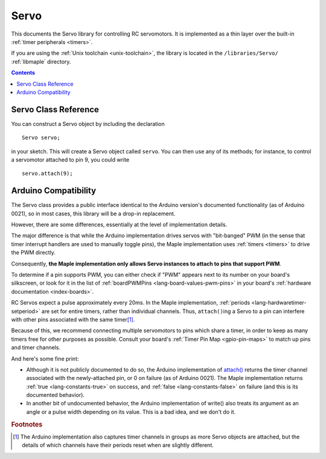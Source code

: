 .. highlight:: cpp

.. _libs-servo:

Servo
=====

This documents the Servo library for controlling RC servomotors.  It
is implemented as a thin layer over the built-in :ref:`timer
peripherals <timers>`.

If you are using the :ref:`Unix toolchain <unix-toolchain>`, the
library is located in the ``/libraries/Servo/`` :ref:`libmaple`
directory.

.. contents:: Contents
   :local:

Servo Class Reference
---------------------

You can construct a Servo object by including the declaration ::

     Servo servo;

in your sketch.  This will create a Servo object called ``servo``.
You can then use any of its methods; for instance, to control a
servomotor attached to pin 9, you could write ::

     servo.attach(9);

.. doxygenclass:: Servo
   :members:

Arduino Compatibility
---------------------

The Servo class provides a public interface identical to the Arduino
version's documented functionality (as of Arduino 0021), so in most
cases, this library will be a drop-in replacement.

However, there are some differences, essentially at the level of
implementation details.

The major difference is that while the Arduino implementation drives
servos with "bit-banged" PWM (in the sense that timer interrupt
handlers are used to manually toggle pins), the Maple implementation
uses :ref:`timers <timers>` to drive the PWM directly.

Consequently, **the Maple implementation only allows Servo instances
to attach to pins that support PWM**.

To determine if a pin supports PWM, you can either check if "PWM"
appears next to its number on your board's silkscreen, or look for it
in the list of :ref:`boardPWMPins <lang-board-values-pwm-pins>` in
your board's :ref:`hardware documentation <index-boards>`.

RC Servos expect a pulse approximately every 20ms.  In the Maple
implementation, :ref:`periods <lang-hardwaretimer-setperiod>` are set
for entire timers, rather than individual channels.  Thus,
``attach()``\ ing a Servo to a pin can interfere with other pins
associated with the same timer\ [#fard-servo]_.

Because of this, we recommend connecting multiple servomotors to pins
which share a timer, in order to keep as many timers free for other
purposes as possible.  Consult your board's :ref:`Timer Pin Map
<gpio-pin-maps>` to match up pins and timer channels.

And here's some fine print:

- Although it is not publicly documented to do so, the Arduino
  implementation of `attach()
  <http://arduino.cc/en/Reference/ServoAttach>`_ returns the timer
  channel associated with the newly-attached pin, or 0 on failure (as
  of Arduino 0021).  The Maple implementation returns :ref:`true
  <lang-constants-true>` on success, and :ref:`false
  <lang-constants-false>` on failure (and this is its documented
  behavior).

- In another bit of undocumented behavior, the Arduino implementation
  of write() also treats its argument as an angle or a pulse width
  depending on its value.  This is a bad idea, and we don't do it.

.. rubric:: Footnotes

.. [#fard-servo] The Arduino implementation also captures timer
   channels in groups as more Servo objects are attached, but the
   details of which channels have their periods reset when are
   slightly different.
